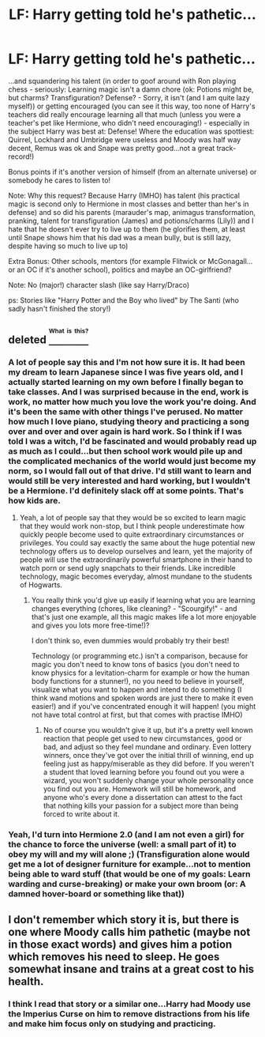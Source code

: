 #+TITLE: LF: Harry getting told he's pathetic...

* LF: Harry getting told he's pathetic...
:PROPERTIES:
:Author: Laxian
:Score: 0
:DateUnix: 1469214991.0
:DateShort: 2016-Jul-22
:FlairText: Request
:END:
...and squandering his talent (in order to goof around with Ron playing chess - seriously: Learning magic isn't a damn chore (ok: Potions might be, but charms? Transfiguration? Defense? - Sorry, it isn't (and I am quite lazy myself)) or getting encouraged (you can see it this way, too none of Harry's teachers did really encourage learning all that much (unless you were a teacher's pet like Hermione, who didn't need encouraging!) - especially in the subject Harry was best at: Defense! Where the education was spottiest: Quirrel, Lockhard and Umbridge were useless and Moody was half way decent, Remus was ok and Snape was pretty good...not a great track-record!)

Bonus points if it's another version of himself (from an alternate universe) or somebody he cares to listen to!

Note: Why this request? Because Harry (IMHO) has talent (his practical magic is second only to Hermione in most classes and better than her's in defense) and so did his parents (marauder's map, animagus transformation, pranking, talent for transfiguration (James) and potions/charms (Lily)) and I hate that he doesn't ever try to live up to them (he glorifies them, at least until Snape shows him that his dad was a mean bully, but is still lazy, despite having so much to live up to)

Extra Bonus: Other schools, mentors (for example Flitwick or McGonagall...or an OC if it's another school), politics and maybe an OC-girlfriend?

Note: No (major!) character slash (like say Harry/Draco)

ps: Stories like "Harry Potter and the Boy who lived" by The Santi (who sadly hasn't finished the story!)


** deleted [[https://pastebin.com/FcrFs94k/71579][^{^{^{What}}} ^{^{^{is}}} ^{^{^{this?}}}]]
:PROPERTIES:
:Score: 5
:DateUnix: 1469228876.0
:DateShort: 2016-Jul-23
:END:

*** A lot of people say this and I'm not how sure it is. It had been my dream to learn Japanese since I was five years old, and I actually started learning on my own before I finally began to take classes. And I was surprised because in the end, work is work, no matter how much you love the work you're doing. And it's been the same with other things I've perused. No matter how much I love piano, studying theory and practicing a song over and over and over again is hard work. So I think if I was told I was a witch, I'd be fascinated and would probably read up as much as I could...but then school work would pile up and the complicated mechanics of the world would just become my norm, so I would fall out of that drive. I'd still want to learn and would still be very interested and hard working, but I wouldn't be a Hermione. I'd definitely slack off at some points. That's how kids are.
:PROPERTIES:
:Author: bubblegumpandabear
:Score: 9
:DateUnix: 1469256377.0
:DateShort: 2016-Jul-23
:END:

**** Yeah, a lot of people say that they would be so excited to learn magic that they would work non-stop, but I think people underestimate how quickly people become used to quite extraordinary circumstances or privileges. You could say exactly the same about the huge potential new technology offers us to develop ourselves and learn, yet the majority of people will use the extraordinarily powerful smartphone in their hand to watch porn or send ugly snapchats to their friends. Like incredible technology, magic becomes everyday, almost mundane to the students of Hogwarts.
:PROPERTIES:
:Author: FloreatCastellum
:Score: 8
:DateUnix: 1469287694.0
:DateShort: 2016-Jul-23
:END:

***** You really think you'd give up easily if learning what you are learning changes everything (chores, like cleaning? - "Scourgify!" - and that's just one example, all this magic makes life a lot more enjoyable and gives you lots more free-time!)?

I don't think so, even dummies would probably try their best!

Technology (or programming etc.) isn't a comparison, because for magic you don't need to know tons of basics (you don't need to know physics for a levitation-charm for example or how the human body functions for a stunner!), no you need to believe in yourself, visualize what you want to happen and intend to do something (I think wand motions and spoken words are just there to make it even easier!) and if you've concentrated enough it will happen! (you might not have total control at first, but that comes with practise IMHO)
:PROPERTIES:
:Author: Laxian
:Score: 0
:DateUnix: 1469312784.0
:DateShort: 2016-Jul-24
:END:

****** No of course you wouldn't give it up, but it's a pretty well known reaction that people get used to new circumstances, good or bad, and adjust so they feel mundane and ordinary. Even lottery winners, once they've got over the initial thrill of winning, end up feeling just as happy/miserable as they did before. If you weren't a student that loved learning before you found out you were a wizard, you won't suddenly change your whole personality once you find out you are. Homework will still be homework, and anyone who's every done a dissertation can attest to the fact that nothing kills your passion for a subject more than being forced to write about it.
:PROPERTIES:
:Author: FloreatCastellum
:Score: 2
:DateUnix: 1469313295.0
:DateShort: 2016-Jul-24
:END:


*** Yeah, I'd turn into Hermione 2.0 (and I am not even a girl) for the chance to force the universe (well: a small part of it) to obey my will and my will alone ;) (Transfiguration alone would get me a lot of designer furniture for example...not to mention being able to ward stuff (that would be one of my goals: Learn warding and curse-breaking) or make your own broom (or: A damned hover-board or something like that))
:PROPERTIES:
:Author: Laxian
:Score: 2
:DateUnix: 1469230628.0
:DateShort: 2016-Jul-23
:END:


** I don't remember which story it is, but there is one where Moody calls him pathetic (maybe not in those exact words) and gives him a potion which removes his need to sleep. He goes somewhat insane and trains at a great cost to his health.
:PROPERTIES:
:Author: deirox
:Score: 2
:DateUnix: 1469267774.0
:DateShort: 2016-Jul-23
:END:

*** I think I read that story or a similar one...Harry had Moody use the Imperius Curse on him to remove distractions from his life and make him focus only on studying and practicing.
:PROPERTIES:
:Author: GooseAttack42
:Score: 1
:DateUnix: 1470848147.0
:DateShort: 2016-Aug-10
:END:

